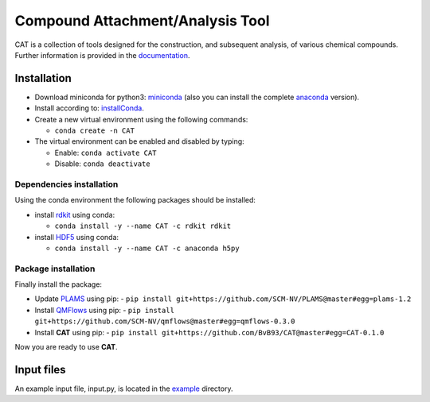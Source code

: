 #################################
Compound Attachment/Analysis Tool
#################################

CAT is a collection of tools designed for the construction, and subsequent analysis, of various chemical compounds.
Further information is provided in the documentation_.

Installation
============

- Download miniconda for python3: miniconda_ (also you can install the complete anaconda_ version).

- Install according to: installConda_. 

- Create a new virtual environment using the following commands:

  - ``conda create -n CAT`` 

- The virtual environment can be enabled and disabled by typing:

  - Enable: ``conda activate CAT`` 
  
  - Disable: ``conda deactivate``
    
    
.. _dependecies:

Dependencies installation
-------------------------

Using the conda environment the following packages should be installed:    

- install rdkit_ using conda:

  - ``conda install -y --name CAT -c rdkit rdkit``
  

- install HDF5_ using conda:

  - ``conda install -y --name CAT -c anaconda h5py``
    
    
.. _installation:

Package installation
--------------------
Finally install the package:

- Update PLAMS_ using pip:
  - ``pip install git+https://github.com/SCM-NV/PLAMS@master#egg=plams-1.2``
    
- Install QMFlows_ using pip:
  - ``pip install git+https://github.com/SCM-NV/qmflows@master#egg=qmflows-0.3.0``
 
- Install **CAT** using pip:
  - ``pip install git+https://github.com/BvB93/CAT@master#egg=CAT-0.1.0``

Now you are ready to use **CAT**. 

Input files
============

An example input file, input.py, is located in the example_ directory.

.. _documentation: https://cat.readthedocs.io/en/latest/
.. _miniconda: http://conda.pydata.org/miniconda.html
.. _anaconda: https://www.continuum.io/downloads
.. _installConda: http://conda.pydata.org/docs/install/quick.html
.. _Noodles: http://nlesc.github.io/noodles/
.. _HDF5: http://www.h5py.org/ 
.. _here: https://www.python.org/downloads/
.. _rdkit: http://www.rdkit.org
.. _jupyter-notebook: http://jupyter.org/
.. _tutorial-qmflows: https://github.com/SCM-NV/qmflows/tree/master/jupyterNotebooks
.. _examples: https://github.com/SCM-NV/qmflows/tree/master/src/qmflows/examples
.. _PLAMS: https://github.com/SCM-NV/PLAMS
.. _QMFlows: https://github.com/SCM-NV/qmflows
.. _example: https://github.com/BvB93/CAT/tree/master/CAT/examples
